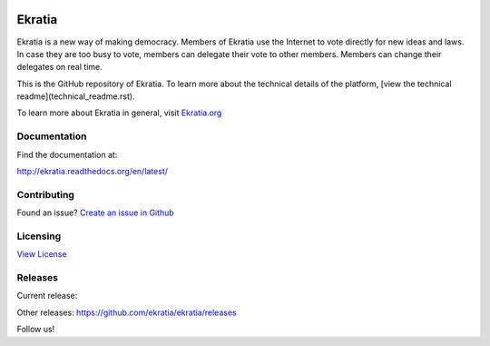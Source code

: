 .. image:: https://s3.amazonaws.com/ekratiapp/favicon/favicon-96x96.png
   :target: http://www.ekratia.org
   :align: center

=======
Ekratia
=======

.. image:: https://badge.fury.io/gh/ekratia%2Fekratia.svg
    :target: https://github.com/ekratia/ekratia/releases
    :alt: Release
.. image:: https://travis-ci.org/ekratia/ekratia.svg
    :target: https://travis-ci.org/ekratia/ekratia
    :alt: Build Status
.. image:: https://readthedocs.org/projects/ekratia/badge/?version=latest
   :target: http://ekratia.readthedocs.org/en/latest/?badge=latest
   :alt: Documentation Status


Ekratia is a new way of making democracy. Members of Ekratia use the Internet to vote directly for new ideas and laws. In case they are too busy to vote, members can delegate their vote to other members. Members can change their delegates on real time.

This is the GitHub repository of Ekratia. To learn more about the technical details of the platform, [view the technical readme](technical_readme.rst).

To learn more about Ekratia in general, visit `Ekratia.org <http://www.ekratia.org/>`_

Documentation
-------------

Find the documentation at:

`http://ekratia.readthedocs.org/en/latest/ <http://ekratia.readthedocs.org/en/latest/>`_

Contributing
------------
Found an issue? `Create an issue in Github <https://github.com/ekratia/ekratia/issues>`_

Licensing
---------

`View License <LICENSE>`_

Releases
--------

Current release:

.. image:: https://badge.fury.io/gh/ekratia%2Fekratia.svg
   :target: https://github.com/ekratia/ekratia/releases
   :alt: Release

Other releases: https://github.com/ekratia/ekratia/releases


Follow us!
